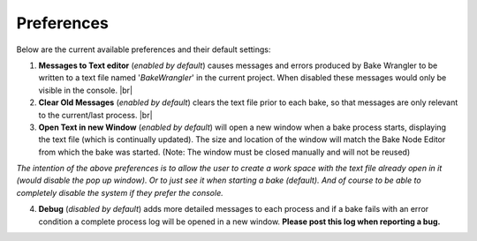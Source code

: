Preferences
===========

Below are the current available preferences and their default settings:

.. image:: /imgs/prefs.png

1. **Messages to Text editor** (*enabled by default*) causes messages and errors
   produced by Bake Wrangler to be written to a text file named '*BakeWrangler*'
   in the current project. When disabled these messages would only be visible in
   the console.
   |br|

2. **Clear Old Messages** (*enabled by default*) clears the text file prior to
   each bake, so that messages are only relevant to the current/last process.
   |br|
   
3. **Open Text in new Window** (*enabled by default*) will open a new window when
   a bake process starts, displaying the text file (which is continually updated).
   The size and location of the window will match the Bake Node Editor from which the
   bake was started. (Note: The window must be closed manually and will not be reused)

*The intention of the above preferences is to allow the user to create a work space
with the text file already open in it (would disable the pop up window). Or to just
see it when starting a bake (default). And of course to be able to completely disable
the system if they prefer the console.*

4. **Debug** (*disabled by default*) adds more detailed messages to each process and
   if a bake fails with an error condition a complete process log will be opened in a new
   window. **Please post this log when reporting a bug.**
   
.. |br| raw:: html

   <br />
    